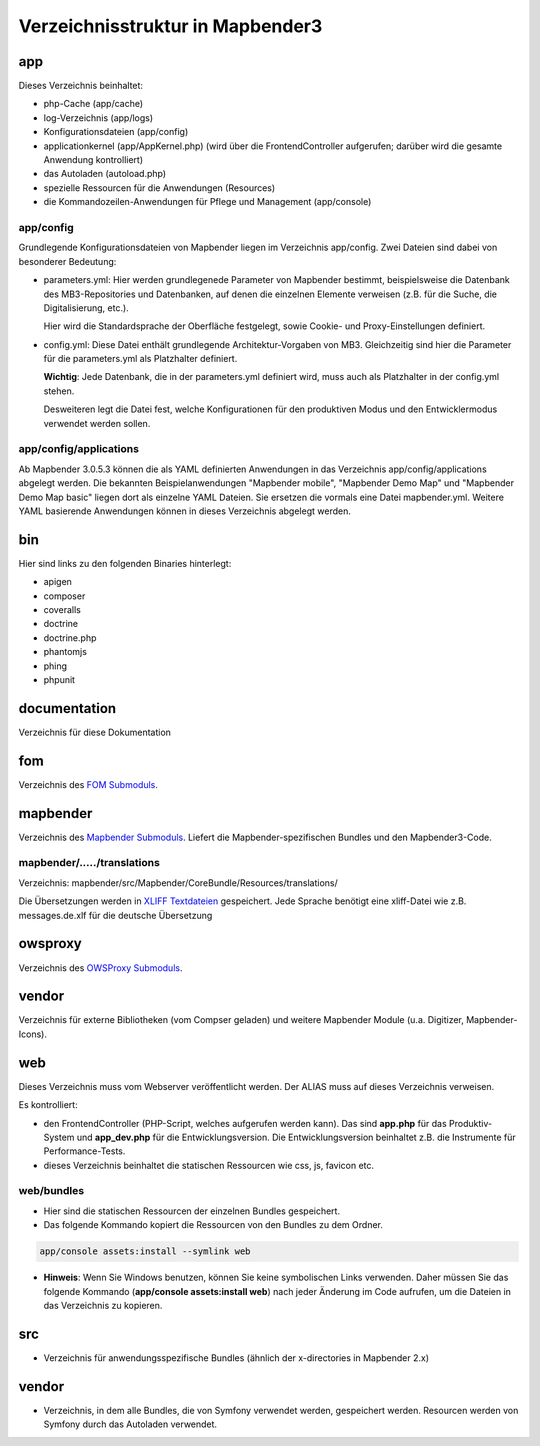 .. _directory_structure:

Verzeichnisstruktur in Mapbender3
#################################

app
***
Dieses Verzeichnis beinhaltet:

* php-Cache (app/cache)
* log-Verzeichnis (app/logs)
* Konfigurationsdateien (app/config)
* applicationkernel (app/AppKernel.php) (wird über die FrontendController aufgerufen; darüber wird die gesamte Anwendung kontrolliert)
* das Autoladen (autoload.php) 
* spezielle Ressourcen für die Anwendungen (Resources)
* die Kommandozeilen-Anwendungen für Pflege und Management (app/console)


app/config
----------

Grundlegende Konfigurationsdateien von Mapbender liegen im Verzeichnis app/config. Zwei Dateien sind dabei von besonderer Bedeutung:


* parameters.yml: Hier werden grundlegenede Parameter von Mapbender bestimmt, beispielsweise die Datenbank des MB3-Repositories und Datenbanken, auf denen die einzelnen Elemente verweisen (z.B. für die Suche, die Digitalisierung, etc.).

  Hier wird die Standardsprache der Oberfläche festgelegt, sowie Cookie- und Proxy-Einstellungen definiert.

* config.yml: Diese Datei enthält grundlegende Architektur-Vorgaben von MB3. Gleichzeitig sind hier die Parameter für die parameters.yml als Platzhalter definiert.

  **Wichtig**: Jede Datenbank, die in der parameters.yml definiert wird, muss auch als Platzhalter in der config.yml stehen.

  Desweiteren legt die Datei fest, welche Konfigurationen für den produktiven Modus und den Entwicklermodus verwendet werden sollen.


app/config/applications
-----------------------

Ab Mapbender 3.0.5.3 können die als YAML definierten Anwendungen in das Verzeichnis app/config/applications abgelegt werden. Die bekannten Beispielanwendungen "Mapbender mobile", "Mapbender Demo Map" und "Mapbender Demo Map basic" liegen dort als einzelne YAML Dateien. Sie ersetzen die vormals eine Datei mapbender.yml. Weitere YAML basierende Anwendungen können in dieses Verzeichnis abgelegt werden.

  

bin
***

Hier sind links zu den folgenden Binaries hinterlegt:

* apigen
* composer
* coveralls
* doctrine
* doctrine.php
* phantomjs
* phing
* phpunit


documentation
*************

Verzeichnis für diese Dokumentation


fom
***

Verzeichnis des `FOM Submoduls <https://github.com/mapbender/fom>`_. 


mapbender
*********

Verzeichnis des `Mapbender Submoduls <https://github.com/mapbender/mapbender>`_. Liefert die Mapbender-spezifischen Bundles und den Mapbender3-Code.



mapbender/...../translations
----------------------------

Verzeichnis: mapbender/src/Mapbender/CoreBundle/Resources/translations/


Die Übersetzungen werden in `XLIFF Textdateien <https://en.wikipedia.org/wiki/XLIFF>`_ gespeichert. Jede Sprache benötigt eine xliff-Datei wie z.B. messages.de.xlf für die deutsche Übersetzung



owsproxy
********

Verzeichnis des `OWSProxy Submoduls <https://github.com/mapbender/owsproxy3>`_.


vendor
******

Verzeichnis für externe Bibliotheken (vom Compser geladen) und weitere Mapbender Module (u.a. Digitizer, Mapbender-Icons).



web
***

Dieses Verzeichnis muss vom Webserver veröffentlicht werden. Der ALIAS muss auf dieses Verzeichnis verweisen.


Es kontrolliert: 

* den FrontendController (PHP-Script, welches aufgerufen werden kann). Das sind **app.php** für das Produktiv-System und **app_dev.php** für die Entwicklungsversion. Die Entwicklungsversion beinhaltet z.B. die Instrumente für Performance-Tests. 

* dieses Verzeichnis beinhaltet die statischen Ressourcen wie css, js, favicon etc.


web/bundles
-----------

* Hier sind die statischen Ressourcen der einzelnen Bundles gespeichert.
* Das folgende Kommando kopiert die Ressourcen von den Bundles zu dem Ordner. 

.. code-block:: yaml

     app/console assets:install --symlink web

* **Hinweis**: Wenn Sie Windows benutzen, können Sie keine symbolischen Links verwenden. Daher müssen Sie das folgende Kommando (**app/console assets:install web**) nach jeder Änderung im Code aufrufen, um die Dateien in das Verzeichnis zu kopieren.


src
***

* Verzeichnis für anwendungsspezifische Bundles (ähnlich der x-directories in Mapbender 2.x)


vendor
******
* Verzeichnis, in dem alle Bundles, die von Symfony verwendet werden, gespeichert werden. Resourcen werden von Symfony durch das Autoladen verwendet.
